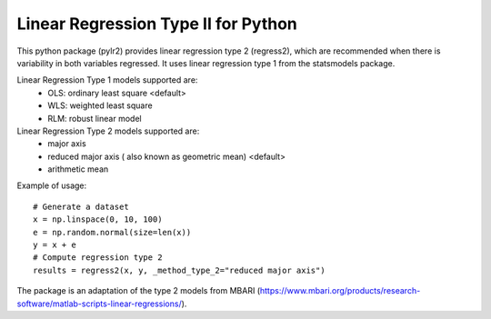 Linear Regression Type II for Python
====================================

This python package (pylr2) provides linear regression type 2 (regress2), which are recommended when there is variability in both variables regressed. It uses linear regression type 1 from the statsmodels package.

Linear Regression Type 1 models supported are:
  - OLS: ordinary least square <default>
  - WLS: weighted least square
  - RLM: robust linear model

Linear Regression Type 2 models supported are:
  - major axis
  - reduced major axis ( also known as geometric mean) <default>
  - arithmetic mean

Example of usage:
::
    # Generate a dataset
    x = np.linspace(0, 10, 100)
    e = np.random.normal(size=len(x))
    y = x + e
    # Compute regression type 2
    results = regress2(x, y, _method_type_2="reduced major axis")

The package is an adaptation of the type 2 models from MBARI (https://www.mbari.org/products/research-software/matlab-scripts-linear-regressions/).
